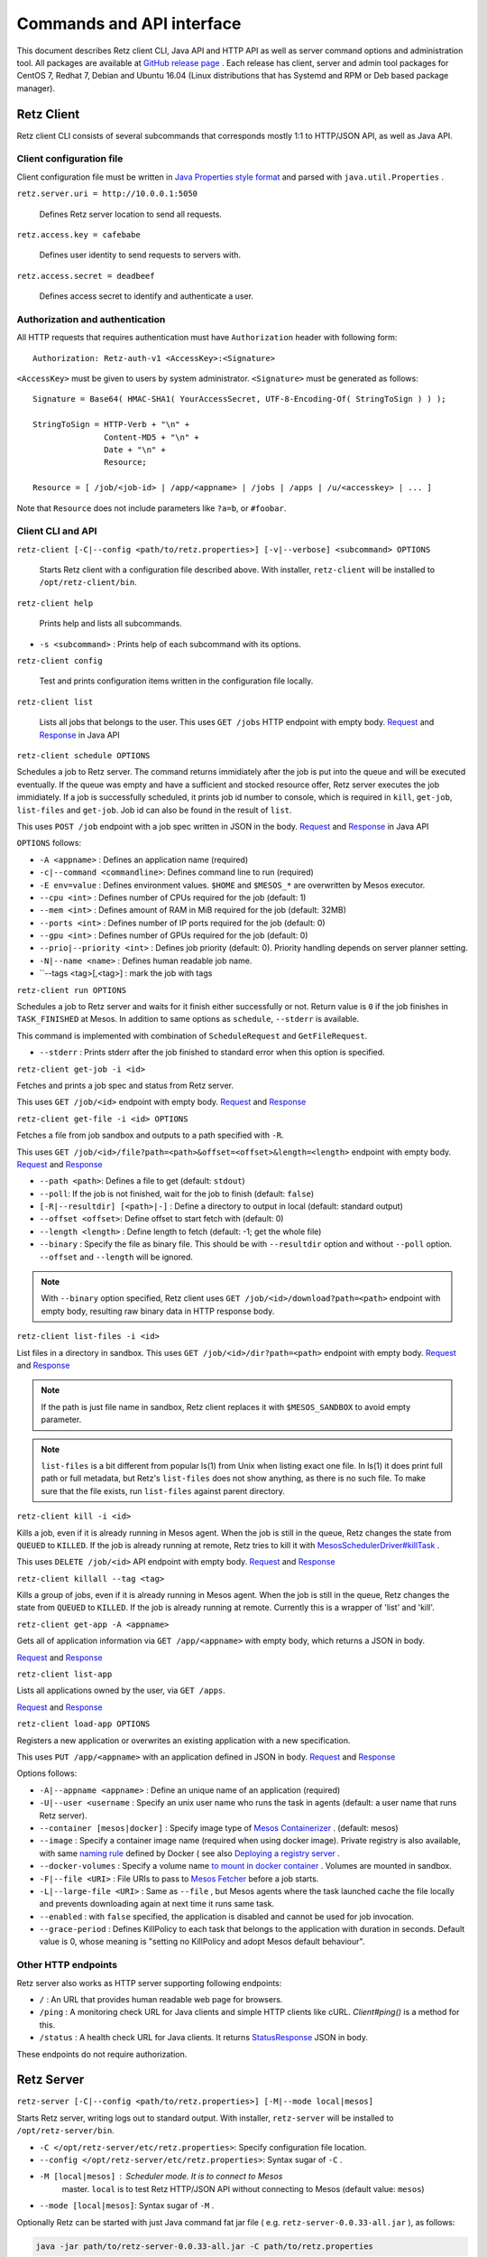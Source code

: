Commands and API interface
==========================

This document describes Retz client CLI, Java API and HTTP API as well
as server command options and administration tool. All packages are
available at `GitHub release page
<https://github.com/retz/retz/releases>`_ . Each release has client,
server and admin tool packages for CentOS 7, Redhat 7, Debian and
Ubuntu 16.04 (Linux distributions that has Systemd and RPM or Deb
based package manager).

Retz Client
-----------

Retz client CLI consists of several subcommands that corresponds
mostly 1:1 to HTTP/JSON API, as well as Java API.

Client configuration file
~~~~~~~~~~~~~~~~~~~~~~~~~

Client configuration file must be written in `Java Properties style
format
<https://docs.oracle.com/javase/tutorial/essential/environment/properties.html>`_
and parsed with ``java.util.Properties`` .


``retz.server.uri = http://10.0.0.1:5050``

   Defines Retz server location to send all requests.

``retz.access.key = cafebabe``

   Defines user identity to send requests to servers with.

``retz.access.secret = deadbeef``

   Defines access secret to identify and authenticate a user.


Authorization and authentication
~~~~~~~~~~~~~~~~~~~~~~~~~~~~~~~~

All HTTP requests that requires authentication must have
``Authorization`` header with following form::

  Authorization: Retz-auth-v1 <AccessKey>:<Signature>

``<AccessKey>`` must be given to users by system administrator.
``<Signature>`` must be generated as follows::

    Signature = Base64( HMAC-SHA1( YourAccessSecret, UTF-8-Encoding-Of( StringToSign ) ) );

    StringToSign = HTTP-Verb + "\n" +
                   Content-MD5 + "\n" +
                   Date + "\n" +
                   Resource;

    Resource = [ /job/<job-id> | /app/<appname> | /jobs | /apps | /u/<accesskey> | ... ]

Note that ``Resource`` does not include parameters like ``?a=b``, or
``#foobar``.

Client CLI and API
~~~~~~~~~~~~~~~~~~

``retz-client [-C|--config <path/to/retz.properties>] [-v|--verbose] <subcommand> OPTIONS``

   Starts Retz client with a configuration file described above.
   With installer, ``retz-client`` will be installed to ``/opt/retz-client/bin``.

``retz-client help``

   Prints help and lists all subcommands.

* ``-s <subcommand>`` :   Prints help of each subcommand with its options.

``retz-client config``

   Test and prints configuration items written in the configuration file locally.

``retz-client list``

   Lists all jobs that belongs to the user. This uses ``GET /jobs``
   HTTP endpoint with empty body. `Request
   <https://retz.github.io/javadoc/io/github/retz/protocol/ListJobRequest.html>`_
   and `Response
   <https://retz.github.io/javadoc/io/github/retz/protocol/ListJobResponse.html>`_
   in Java API

``retz-client schedule OPTIONS``

Schedules a job to Retz server. The command returns immidiately after
the job is put into the queue and will be executed eventually. If the
queue was empty and have a sufficient and stocked resource offer, Retz
server executes the job immidiately. If a job is successfully
scheduled, it prints job id number to console, which is required in
``kill``, ``get-job``, ``list-files`` and ``get-job``. Job id can also
be found in the result of ``list``.

This uses ``POST /job`` endpoint with a job spec written in JSON in
the body.  `Request
<https://retz.github.io/javadoc/io/github/retz/protocol/ScheduleRequest.html>`_
and `Response
<https://retz.github.io/javadoc/io/github/retz/protocol/ScheduleResponse.html>`_
in Java API


``OPTIONS`` follows:

* ``-A <appname>`` : Defines an application name (required)
* ``-c|--command <commandline>``:   Defines command line to run (required)
* ``-E env=value`` : Defines environment values. ``$HOME`` and
  ``$MESOS_*`` are overwritten by Mesos executor.
* ``--cpu <int>``        :   Defines number of CPUs required for the job (default: 1)
* ``--mem <int>``        :   Defines amount of RAM in MiB required for the job (default: 32MB)
* ``--ports <int>``      :   Defines number of IP ports required for the job (default: 0)
* ``--gpu <int>``        :   Defines number of GPUs required for the job (default: 0)
* ``--prio|--priority <int>``       :   Defines job priority (default: 0). Priority handling depends on server planner setting.
* ``-N|--name <name>``  :   Defines human readable job name.
* ``--tags <tag>[,<tag>] : mark the job with tags

``retz-client run OPTIONS``

Schedules a job to Retz server and waits for it finish either
successfully or not. Return value is ``0`` if the job finishes in
``TASK_FINISHED`` at Mesos. In addition to same options as
``schedule``, ``--stderr`` is available.

This command is implemented with combination of ``ScheduleRequest``
and ``GetFileRequest``.

* ``--stderr`` : Prints stderr after the job finished to standard error when this option is specified.

``retz-client get-job -i <id>``

Fetches and prints a job spec and status from Retz server.

This uses ``GET /job/<id>`` endpoint with empty body.  `Request
<https://retz.github.io/javadoc/io/github/retz/protocol/GetJobRequest.html>`_
and `Response
<https://retz.github.io/javadoc/io/github/retz/protocol/GetJobResponse.html>`_

``retz-client get-file -i <id> OPTIONS``

Fetches a file from job sandbox and outputs to a path specified with
``-R``.

This uses ``GET /job/<id>/file?path=<path>&offset=<offset>&length=<length>`` endpoint
with empty body.
`Request <https://retz.github.io/javadoc/io/github/retz/protocol/GetFileRequest.html>`_
and
`Response <https://retz.github.io/javadoc/io/github/retz/protocol/GetFileResponse.html>`_

* ``--path <path>``: Defines a file to get (default: ``stdout``)
* ``--poll``: If the job is not finished, wait for the job to finish (default: ``false``)
* ``[-R|--resultdir] [<path>|-]`` : Define a directory to output in local (default: standard output)
* ``--offset <offset>``: Define offset to start fetch with (default: 0)
* ``--length <length>`` : Define length to fetch (default: -1; get the whole file)
* ``--binary`` : Specify the file as binary file. This should be with ``--resultdir`` option
  and without ``--poll`` option. ``--offset`` and ``--length`` will be ignored.

.. note:: With ``--binary`` option specified, Retz client uses ``GET /job/<id>/download?path=<path>``
          endpoint with empty body, resulting raw binary data in HTTP response body.

``retz-client list-files -i <id>``

List files in a directory in sandbox. This uses ``GET /job/<id>/dir?path=<path>`` endpoint with empty body.
`Request
<https://retz.github.io/javadoc/io/github/retz/protocol/ListFilesRequest.html>`_
and `Response
<https://retz.github.io/java/doc/io/github/retz/protocol/ListFilesResponse.html>`_

.. note:: If the path is just file name in sandbox, Retz client
          replaces it with ``$MESOS_SANDBOX`` to avoid empty
          parameter.

.. note:: ``list-files`` is a bit different from popular ls(1) from Unix
          when listing exact one file. In ls(1) it does print full
          path or full metadata, but Retz's ``list-files`` does not show
          anything, as there is no such file. To make sure that the
          file exists, run ``list-files`` against parent directory.

``retz-client kill -i <id>``

Kills a job, even if it is already running in Mesos agent. When the
job is still in the queue, Retz changes the state from ``QUEUED`` to
``KILLED``. If the job is already running at remote, Retz tries to
kill it with `MesosSchedulerDriver#killTask
<http://mesos.apache.org/api/latest/java/org/apache/mesos/MesosSchedulerDriver.html#killTask(org.apache.mesos.Protos.TaskID)>`_
.

This uses ``DELETE /job/<id>`` API endpoint with empty body. `Request
<https://retz.github.io/javadoc/io/github/retz/protocol/KillRequest.html>`_
and `Response
<https://retz.github.io/java/doc/io/github/retz/protocol/KillResponse.html>`_

``retz-client killall --tag <tag>``

Kills a group of jobs, even if it is already running in Mesos agent. When the
job is still in the queue, Retz changes the state from ``QUEUED`` to
``KILLED``. If the job is already running at remote. Currently this is a wrapper
of 'list' and 'kill'.

``retz-client get-app -A <appname>``

Gets all of application information via ``GET /app/<appname>`` with
empty body, which returns a JSON in body.

`Request
<https://retz.github.io/javadoc/io/github/retz/protocol/GetAppRequest.html>`_
and `Response
<https://retz.github.io/java/doc/io/github/retz/protocol/GetAppResponse.html>`_

``retz-client list-app``

Lists all applications owned by the user, via ``GET /apps``.

`Request <https://retz.github.io/javadoc/io/github/retz/protocol/ListAppRequest.html>`_ and `Response <https://retz.github.io/java/doc/io/github/retz/protocol/ListAppResponse.html>`_

``retz-client load-app OPTIONS``

Registers a new application or overwrites an existing application with
a new specification.

This uses ``PUT /app/<appname>`` with an application defined in JSON
in body. `Request
<https://retz.github.io/javadoc/io/github/retz/protocol/LoadAppRequest.html>`_
and `Response
<https://retz.github.io/java/doc/io/github/retz/protocol/LoadAppResponse.html>`_

Options follows:

* ``-A|--appname <appname>`` : Define an unique name of an application (required)
* ``-U|--user <username`` : Specify an unix user name who runs the
  task in agents (default: a user name that runs Retz server).
* ``--container [mesos|docker]`` : Specify image type of `Mesos
  Containerizer
  <http://mesos.apache.org/documentation/latest/container-image/>`_
  . (default: mesos)
* ``--image`` : Specify a container image name (required when using
  docker image). Private registry is also available, with same `naming
  rule <https://docs.docker.com/registry/introduction/>`_ defined by
  Docker ( see also `Deploying a registry server
  <https://docs.docker.com/registry/deploying/>`_ .
* ``--docker-volumes`` : Specify a volume name `to mount in docker
  container
  <https://docs.docker.com/engine/tutorials/dockervolumes/>`_
  . Volumes are mounted in sandbox.
* ``-F|--file <URI>`` : File URIs to pass to `Mesos Fetcher
  <http://mesos.apache.org/documentation/latest/fetcher/>`_ before a
  job starts.
* ``-L|--large-file <URI>`` : Same as ``--file`` , but Mesos agents
  where the task launched cache the file locally and prevents
  downloading again at next time it runs same task.
* ``--enabled`` : with ``false`` specified, the application is
  disabled and cannot be used for job invocation.
* ``--grace-period`` : Defines KillPolicy to each task that belongs
  to the application with duration in seconds. Default value is 0,
  whose meaning is "setting no KillPolicy and adopt Mesos default
  behaviour".

Other HTTP endpoints
~~~~~~~~~~~~~~~~~~~~

Retz server also works as HTTP server supporting following endpoints:

* ``/`` : An URL that provides human readable web page for browsers.
* ``/ping`` : A monitoring check URL for Java clients and simple HTTP
  clients like cURL. `Client#ping()` is a method for this.
* ``/status`` : A health check URL for Java clients. It returns
  `StatusResponse
  <https://retz.github.io/javadoc/io/github/retz/protocol/StatusResponse.html>`_
  JSON in body.

These endpoints do not require authorization.

Retz Server
-----------


``retz-server [-C|--config <path/to/retz.properties>] [-M|--mode local|mesos]``


Starts Retz server, writing logs out to standard output.
With installer, ``retz-server`` will be installed to ``/opt/retz-server/bin``.


* ``-C </opt/retz-server/etc/retz.properties>``: Specify configuration
  file location.
* ``--config </opt/retz-server/etc/retz.properties>``: Syntax sugar of
  ``-C`` .
* ``-M [local|mesos]`` : Scheduler mode. It is to connect to Mesos
   master.  ``local`` is to test Retz HTTP/JSON API without connecting
   to Mesos (default value: ``mesos``)
* ``--mode [local|mesos]``: Syntax sugar of ``-M`` .

Optionally Retz can be started with just Java command fat jar file (
e.g. ``retz-server-0.0.33-all.jar`` ), as follows:

.. code-block:: sh

   java -jar path/to/retz-server-0.0.33-all.jar -C path/to/retz.properties



Server configuration file
~~~~~~~~~~~~~~~~~~~~~~~~~


* ``retz.mesos = localhost:5050``:   Mesos host name and port. (required)
* ``retz.mesos.role = retz`` : Set `a Mesos role <http://mesos.apache.org/documentation/latest/roles/>`_ name to
   register as a framework. If this is not specified, principal value
   is used for role name, too.
* ``retz.mesos.principal = retz``: Set `a Mesos princopal <http://mesos.apache.org/documentation/latest/authorization/>`_
   name. Default value is ``retz``.
* ``retz.mesos.secret.file = path/to/secret-file``: If `authentication in Mesos
   <http://mesos.apache.org/documentation/latest/authentication/>`_ is
   enabled, set a file name that has secret to access Mesos.
* ``retz.mesos.refuse = 3`` : (sort of) interval of resource offer from Mesos
* ``retz.bind = http://localhost:9090``: A URL and port number to
   listen. If the scheme is ``https`` Retz tries to serve as an HTTPS
   server with keys defined with ``retz.tls.*`` properties. This value
   **must** match with ``retz.server.uri`` in clients' configuration.

   Although the default address is ``localhost``, it is recommended to
   use IP address that is accessible from external nodes.

* ``retz.authentication = true``:   Enable authentication between client and server. If this is false,
   Retz server does no verification and authentication on server side.
   (``retz.access.key`` is still required in client configuration to
   identify job and application owner)
* ``retz.access.key = deadbeef``:    Define first user's key
* ``retz.access.secret = cafebabe``:    Define first user's secret
* ``retz.max.running = 128``:    Limit of simultaneous job execution
* ``retz.max.stock = 16``:
* ``retz.max.cpus = 8``: Max size of a job (memory and disk are in MBs)
* ``retz.max.mem = 31744``
* ``retz.max.gpus = 0``: Sets GPU_RESOURCES aas GPU-enabled framework when max.gpus > 0
* ``retz.max.ports = 10``
* ``retz.max.disk = 1024``

* ``retz.database.url = jdbc:h2:mem:retz-server;DB_CLOSE_DELAY=-1`` : JDBC access URL
* ``retz.database.driver = org.h2.Driver`` : JDBC Driver name
* ``retz.database.user =`` : Database access user name
* ``retz.database.pass =`` : Database access passwoord

* ``retz.tls.keystore.file =``
* ``retz.tls.keystore.pass =``
* ``retz.tls.truststore.file =``
* ``retz.tls.truststore.pass =``
* ``retz.tls.insecure = false``

* ``retz.planner.name = naive`` : Planner setting. Must be either "naive" or "priority".
* ``retz.jmx.port = 9999`` : JMX port number to listen on. Note that server only binds
  loopback address.

* ``retz.gc = true`` : A knob to turn off automatic job garbage collection
* ``retz.gc.leeway = 7 * 86400`` : Leeway seconds where finished/killed jobs are deleted
* ``retz.gc.interval = 600`` : Interval in seconds that old job garbage collection
  process is invoked

Planner choice

naive
  Setting ``naive`` is default option; server sets up ``NaivePlanner`` as planner object.
  Job sorting is based on job IDs, which is sequencially generated. With this, jobs are
  executed on scheduled time order.
priority
  Setting ``priority`` lets server set up ``PriorityPlanner`` as planner object. With
  priority planner, Retz chooses a job based on priority, and next scheduled time order.
  The number or priority can be given by ``-prio`` option at CLI for example. It must
  range from -20 to 19, defaults to 0. Altough the range is like Unix nice, but it is
  different as Unix nice is used for timeslice. Retz's priority planner uses this value
  just for ordering of jobs like IDs.


Retz Administartion Tool
------------------------

``retz-admin`` is an administration tool that supports
``create-user``, ``disable-user``, ``enable-user``, ``list-user`` and
``usage``. With installer, ``retz-admin`` will be installed to
``/opt/retz-admin/bin``.

Administration tool shares configuration file with server (or give it by ``-C`` option
as well) to see common ``retz.jmx.port``.
